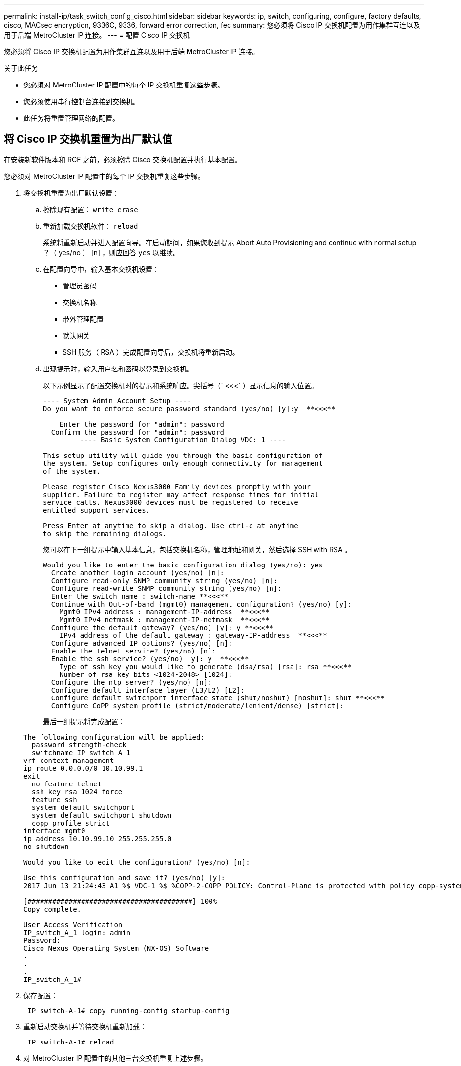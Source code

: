 ---
permalink: install-ip/task_switch_config_cisco.html 
sidebar: sidebar 
keywords: ip, switch, configuring, configure, factory defaults, cisco, MACsec encryption, 9336C, 9336, forward error correction, fec 
summary: 您必须将 Cisco IP 交换机配置为用作集群互连以及用于后端 MetroCluster IP 连接。 
---
= 配置 Cisco IP 交换机


[role="lead"]
您必须将 Cisco IP 交换机配置为用作集群互连以及用于后端 MetroCluster IP 连接。

.关于此任务
* 您必须对 MetroCluster IP 配置中的每个 IP 交换机重复这些步骤。
* 您必须使用串行控制台连接到交换机。
* 此任务将重置管理网络的配置。




== 将 Cisco IP 交换机重置为出厂默认值

[role="lead"]
在安装新软件版本和 RCF 之前，必须擦除 Cisco 交换机配置并执行基本配置。

您必须对 MetroCluster IP 配置中的每个 IP 交换机重复这些步骤。

. 将交换机重置为出厂默认设置：
+
.. 擦除现有配置： `write erase`
.. 重新加载交换机软件： `reload`
+
系统将重新启动并进入配置向导。在启动期间，如果您收到提示 Abort Auto Provisioning and continue with normal setup ？（ yes/no ） [n] ，则应回答 `yes` 以继续。

.. 在配置向导中，输入基本交换机设置：
+
*** 管理员密码
*** 交换机名称
*** 带外管理配置
*** 默认网关
*** SSH 服务（ RSA ）完成配置向导后，交换机将重新启动。


.. 出现提示时，输入用户名和密码以登录到交换机。
+
以下示例显示了配置交换机时的提示和系统响应。尖括号（` <<<` ）显示信息的输入位置。

+
[listing]
----
---- System Admin Account Setup ----
Do you want to enforce secure password standard (yes/no) [y]:y  **<<<**

    Enter the password for "admin": password
  Confirm the password for "admin": password
         ---- Basic System Configuration Dialog VDC: 1 ----

This setup utility will guide you through the basic configuration of
the system. Setup configures only enough connectivity for management
of the system.

Please register Cisco Nexus3000 Family devices promptly with your
supplier. Failure to register may affect response times for initial
service calls. Nexus3000 devices must be registered to receive
entitled support services.

Press Enter at anytime to skip a dialog. Use ctrl-c at anytime
to skip the remaining dialogs.
----
+
您可以在下一组提示中输入基本信息，包括交换机名称，管理地址和网关，然后选择 SSH with RSA 。

+
[listing]
----
Would you like to enter the basic configuration dialog (yes/no): yes
  Create another login account (yes/no) [n]:
  Configure read-only SNMP community string (yes/no) [n]:
  Configure read-write SNMP community string (yes/no) [n]:
  Enter the switch name : switch-name **<<<**
  Continue with Out-of-band (mgmt0) management configuration? (yes/no) [y]:
    Mgmt0 IPv4 address : management-IP-address  **<<<**
    Mgmt0 IPv4 netmask : management-IP-netmask  **<<<**
  Configure the default gateway? (yes/no) [y]: y **<<<**
    IPv4 address of the default gateway : gateway-IP-address  **<<<**
  Configure advanced IP options? (yes/no) [n]:
  Enable the telnet service? (yes/no) [n]:
  Enable the ssh service? (yes/no) [y]: y  **<<<**
    Type of ssh key you would like to generate (dsa/rsa) [rsa]: rsa **<<<**
    Number of rsa key bits <1024-2048> [1024]:
  Configure the ntp server? (yes/no) [n]:
  Configure default interface layer (L3/L2) [L2]:
  Configure default switchport interface state (shut/noshut) [noshut]: shut **<<<**
  Configure CoPP system profile (strict/moderate/lenient/dense) [strict]:
----
+
最后一组提示将完成配置：

+
[listing]
----
The following configuration will be applied:
  password strength-check
  switchname IP_switch_A_1
vrf context management
ip route 0.0.0.0/0 10.10.99.1
exit
  no feature telnet
  ssh key rsa 1024 force
  feature ssh
  system default switchport
  system default switchport shutdown
  copp profile strict
interface mgmt0
ip address 10.10.99.10 255.255.255.0
no shutdown

Would you like to edit the configuration? (yes/no) [n]:

Use this configuration and save it? (yes/no) [y]:
2017 Jun 13 21:24:43 A1 %$ VDC-1 %$ %COPP-2-COPP_POLICY: Control-Plane is protected with policy copp-system-p-policy-strict.

[########################################] 100%
Copy complete.

User Access Verification
IP_switch_A_1 login: admin
Password:
Cisco Nexus Operating System (NX-OS) Software
.
.
.
IP_switch_A_1#
----


. 保存配置：
+
[listing]
----
 IP_switch-A-1# copy running-config startup-config
----
. 重新启动交换机并等待交换机重新加载：
+
[listing]
----
 IP_switch-A-1# reload
----
. 对 MetroCluster IP 配置中的其他三台交换机重复上述步骤。




== 下载并安装 Cisco 交换机 NX-OS 软件

[role="lead"]
您必须将交换机操作系统文件和 RCF 文件下载到 MetroCluster IP 配置中的每个交换机。

此任务需要使用文件传输软件，例如 FTP ， TFTP ， SFTP 或 SCP ， 将文件复制到交换机。

必须对 MetroCluster IP 配置中的每个 IP 交换机重复执行这些步骤。

您必须使用支持的交换机软件版本。

https://hwu.netapp.com["NetApp Hardware Universe"]

. 下载支持的 NX-OS 软件文件。
+
https://software.cisco.com/download/home["Cisco 软件下载"]

. 将交换机软件复制到交换机： ` +copy sftp ： //root@server-IP-address/tftpboot/NX-OS-file-name bootflash ： vRF management+`
+
在此示例中， nxos.7.0.3.I4.6.bin 文件将从 SFTP 服务器 10.10.99.99 复制到本地 bootflash ：

+
[listing]
----
IP_switch_A_1# copy sftp://root@10.10.99.99/tftpboot/nxos.7.0.3.I4.6.bin bootflash: vrf management
root@10.10.99.99's password: password
sftp> progress
Progress meter enabled
sftp> get   /tftpboot/nxos.7.0.3.I4.6.bin  /bootflash/nxos.7.0.3.I4.6.bin
Fetching /tftpboot/nxos.7.0.3.I4.6.bin to /bootflash/nxos.7.0.3.I4.6.bin
/tftpboot/nxos.7.0.3.I4.6.bin                 100%  666MB   7.2MB/s   01:32
sftp> exit
Copy complete, now saving to disk (please wait)...
----
. 在每个交换机上验证交换机 NX-OS 文件是否位于每个交换机的 bootflash 目录中： `dir bootflash ：`
+
以下示例显示文件位于 ip_switch_A_1 上：

+
[listing]
----
IP_switch_A_1# dir bootflash:
                  .
                  .
                  .
  698629632    Jun 13 21:37:44 2017  nxos.7.0.3.I4.6.bin
                  .
                  .
                  .

Usage for bootflash://sup-local
 1779363840 bytes used
13238841344 bytes free
15018205184 bytes total
IP_switch_A_1#
----
. 安装交换机软件： `install all nxos bootflash ： nxos.version-number.bin`
+
安装交换机软件后，交换机将自动重新加载（重新启动）。

+
以下示例显示了 IP_switch_A_1 上的软件安装：

+
[listing]
----
IP_switch_A_1# install all nxos bootflash:nxos.7.0.3.I4.6.bin
Installer will perform compatibility check first. Please wait.
Installer is forced disruptive

Verifying image bootflash:/nxos.7.0.3.I4.6.bin for boot variable "nxos".
[####################] 100% -- SUCCESS

Verifying image type.
[####################] 100% -- SUCCESS

Preparing "nxos" version info using image bootflash:/nxos.7.0.3.I4.6.bin.
[####################] 100% -- SUCCESS

Preparing "bios" version info using image bootflash:/nxos.7.0.3.I4.6.bin.
[####################] 100% -- SUCCESS       [####################] 100%            -- SUCCESS

Performing module support checks.            [####################] 100%            -- SUCCESS

Notifying services about system upgrade.     [####################] 100%            -- SUCCESS



Compatibility check is done:
Module  bootable          Impact  Install-type  Reason
------  --------  --------------  ------------  ------
     1       yes      disruptive         reset  default upgrade is not hitless



Images will be upgraded according to following table:
Module       Image   Running-Version(pri:alt)         New-Version   Upg-Required
------  ----------   ------------------------  ------------------   ------------
     1        nxos                7.0(3)I4(1)         7.0(3)I4(6)   yes
     1        bios         v04.24(04/21/2016)  v04.24(04/21/2016)   no


Switch will be reloaded for disruptive upgrade.
Do you want to continue with the installation (y/n)?  [n] y


Install is in progress, please wait.

Performing runtime checks.         [####################] 100%    -- SUCCESS

Setting boot variables.
[####################] 100% -- SUCCESS

Performing configuration copy.
[####################] 100% -- SUCCESS

Module 1: Refreshing compact flash and upgrading bios/loader/bootrom.
Warning: please do not remove or power off the module at this time.
[####################] 100% -- SUCCESS


Finishing the upgrade, switch will reboot in 10 seconds.
IP_switch_A_1#
----
. 等待交换机重新加载，然后登录到交换机。
+
交换机重新启动后，将显示登录提示：

+
[listing]
----
User Access Verification
IP_switch_A_1 login: admin
Password:
Cisco Nexus Operating System (NX-OS) Software
TAC support: http://www.cisco.com/tac
Copyright (C) 2002-2017, Cisco and/or its affiliates.
All rights reserved.
.
.
.
MDP database restore in progress.
IP_switch_A_1#

The switch software is now installed.
----
. 验证是否已安装交换机软件： `show version`
+
以下示例显示了输出：

+
[listing]
----
IP_switch_A_1# show version
Cisco Nexus Operating System (NX-OS) Software
TAC support: http://www.cisco.com/tac
Copyright (C) 2002-2017, Cisco and/or its affiliates.
All rights reserved.
.
.
.

Software
  BIOS: version 04.24
  NXOS: version 7.0(3)I4(6)   **<<< switch software version**
  BIOS compile time:  04/21/2016
  NXOS image file is: bootflash:///nxos.7.0.3.I4.6.bin
  NXOS compile time:  3/9/2017 22:00:00 [03/10/2017 07:05:18]


Hardware
  cisco Nexus 3132QV Chassis
  Intel(R) Core(TM) i3- CPU @ 2.50GHz with 16401416 kB of memory.
  Processor Board ID FOC20123GPS

  Device name: A1
  bootflash:   14900224 kB
  usb1:               0 kB (expansion flash)

Kernel uptime is 0 day(s), 0 hour(s), 1 minute(s), 49 second(s)

Last reset at 403451 usecs after  Mon Jun 10 21:43:52 2017

  Reason: Reset due to upgrade
  System version: 7.0(3)I4(1)
  Service:

plugin
  Core Plugin, Ethernet Plugin
IP_switch_A_1#
----
. 对 MetroCluster IP 配置中的其余三个 IP 交换机重复上述步骤。




== 下载并安装 Cisco IP RCF 文件

[role="lead"]
您必须将 RCF 文件下载到 MetroCluster IP 配置中的每个交换机。

此任务需要使用文件传输软件，例如 FTP ， TFTP ， SFTP 或 SCP ， 将文件复制到交换机。

必须对 MetroCluster IP 配置中的每个 IP 交换机重复执行这些步骤。

您必须使用支持的交换机软件版本。

https://hwu.netapp.com["NetApp Hardware Universe"]

有四个 RCF 文件， MetroCluster IP 配置中的四个交换机中的每个交换机一个。您必须为所使用的交换机型号使用正确的 RCF 文件。

|===
| 交换机 | RCF 文件 


 a| 
IP_switch_A_1
 a| 
NX3232_v1.80_Switch-A1.txt



 a| 
IP_switch_A_2
 a| 
NX3232_v1.80_Switch-A2.txt



 a| 
IP_switch_B_1
 a| 
NX3232_v1.80_Switch-B1.txt



 a| 
IP_switch_B_2
 a| 
NX3232_v1.80_Switch-B2.txt

|===
.步骤
. 下载 MetroCluster IP RCF 文件。
. 将 RCF 文件复制到交换机：
+
.. 将 RCF 文件复制到第一个交换机： ` +copy sftp ： //root@ftp-server-IP-address/tftpboot/switch-specific — rCF bootflash ： vrf management+`
+
在此示例中， NX3232_v1.80_Switch-A1.txt RCF 文件将从位于 10.10.99.99 的 SFTP 服务器复制到本地 bootflash 。您必须使用 TFTP/SFTP 服务器的 IP 地址以及需要安装的 RCF 文件的文件名。

+
[listing]
----
IP_switch_A_1# copy sftp://root@10.10.99.99/tftpboot/NX3232_v1.80_Switch-A1.txt bootflash: vrf management
root@10.10.99.99's password: password
sftp> progress
Progress meter enabled
sftp> get   /tftpboot/NX3232_v1.80_Switch-A1.txt /bootflash/NX3232_v1.80_Switch-A1.txt
Fetching /tftpboot/NX3232_v1.80_Switch-A1.txt to /bootflash/NX3232_v1.80_Switch-A1.txt
/tftpboot/NX3232_v1.80_Switch-A1.txt          100% 5141     5.0KB/s   00:00
sftp> exit
Copy complete, now saving to disk (please wait)...
IP_switch_A_1#
----
.. 对其他三个交换机中的每一个交换机重复上述子步骤，确保将匹配的 RCF 文件复制到相应的交换机。


. 在每个交换机上验证 RCF 文件是否位于每个交换机的 bootflash 目录中： `dir bootflash ：`
+
以下示例显示文件位于 ip_switch_A_1 上：

+
[listing]
----
IP_switch_A_1# dir bootflash:
                  .
                  .
                  .
5514    Jun 13 22:09:05 2017  NX3232_v1.80_Switch-A1.txt
                  .
                  .
                  .

Usage for bootflash://sup-local
1779363840 bytes used
13238841344 bytes free
15018205184 bytes total
IP_switch_A_1#
----
. 在 Cisco 3132Q-V 和 Cisco 3232C 交换机上配置 TCAM 区域。
+

NOTE: 如果您没有 Cisco 3132Q-V 或 Cisco 3232C 交换机，请跳过此步骤。

+
.. 在 Cisco 3132Q-V 交换机上，设置以下 TCAM 区域：
+
[listing]
----
conf t
hardware access-list tcam region span 0
hardware access-list tcam region racl 256
hardware access-list tcam region e-racl 256
hardware access-list tcam region qos 256
----
.. 在 Cisco 3232C 交换机上，设置以下 TCAM 区域：
+
[listing]
----
conf t
hardware access-list tcam region span 0
hardware access-list tcam region racl-lite 0
hardware access-list tcam region racl 256
hardware access-list tcam region e-racl 256
hardware access-list tcam region qos 256
----
.. 设置 TCAM 区域后，保存配置并重新加载交换机：
+
[listing]
----
copy running-config startup-config
reload
----


. 将匹配的 RCF 文件从本地 bootflash 复制到每个交换机上的运行配置： `copy bootflash ： switch-specific-RCF.txt running-config`
. 将 RCF 文件从正在运行的配置复制到每个交换机上的启动配置： `copy running-config startup-config`
+
您应看到类似于以下内容的输出：

+
[listing]
----
IP_switch_A_1# copy bootflash:NX3232_v1.80_Switch-A1.txt running-config
IP_switch-A-1# copy running-config startup-config
----
. 重新加载交换机： `reload`
+
[listing]
----
IP_switch_A_1# reload
----
. 对 MetroCluster IP 配置中的其他三台交换机重复上述步骤。




== 在 Cisco 9336C 交换机上配置 MACsec 加密

[role="lead"]
您只能在站点之间运行的 WAN ISL 端口上配置 MACsec 加密。在应用正确的 RCF 文件后，您必须配置 MACsec 。



=== MAC 的许可要求

MACsec 需要安全许可证。有关 Cisco NX-OS 许可方案以及如何获取和申请许可证的完整说明，请参见 https://www.cisco.com/c/en/us/td/docs/switches/datacenter/sw/nx-os/licensing/guide/b_Cisco_NX-OS_Licensing_Guide/b_Cisco_NX-OS_Licensing_Guide_chapter_01.html["《 Cisco NX-OS 许可指南》"]



=== 在 MetroCluster IP 配置中启用 Cisco MACsec 加密 WAN ISL

[role="lead"]
您可以在 MetroCluster IP 配置中为 WAN ISL 上的 Cisco 9336C 交换机启用 MACsec 加密。

. 进入全局配置模式： `configure terminal`
+
[listing]
----
IP_switch_A_1# configure terminal
IP_switch_A_1(config)#
----
. 在设备上启用 MACsec 和 MKA ： `feature MACsec`
+
[listing]
----
IP_switch_A_1(config)# feature macsec
----
. 将运行配置复制到启动配置： `copy running-config startup-config`
+
[listing]
----
IP_switch_A_1(config)# copy running-config startup-config
----




=== 在 MetroCluster IP 配置中禁用 Cisco MACsec 加密 WAN ISL

[role="lead"]
在 MetroCluster IP 配置中，您可能需要对 WAN ISL 上的 Cisco 9336C 交换机禁用 MACsec 加密。

. 进入全局配置模式： `configure terminal`
+
[listing]
----
IP_switch_A_1# configure terminal
IP_switch_A_1(config)#
----
. 在设备上禁用 MACsec 配置： `mAcSEC shutdown`
+
[listing]
----
IP_switch_A_1(config)# macsec shutdown
----
+

NOTE: 选择 no 选项将还原 MACsec 功能。

. 选择已配置 MAC 的接口。
+
您可以指定接口类型和标识。对于以太网端口，请使用以太网插槽 / 端口。

+
[listing]
----
IP_switch_A_1(config)# interface ethernet 1/15
switch(config-if)#
----
. 删除接口上配置的密钥链，策略和回退密钥链以删除 MACsec 配置： `no MACsec keychain keychain-name policy policy-name backfally-keychain keychain-name`
+
[listing]
----
IP_switch_A_1(config-if)# no macsec keychain kc2 policy abc fallback-keychain fb_kc2
----
. 对配置了 MACsec 的所有接口重复步骤 3 和 4 。
. 将运行配置复制到启动配置： `copy running-config startup-config`
+
[listing]
----
IP_switch_A_1(config)# copy running-config startup-config
----




=== 配置 MACsec 密钥链和密钥

[role="lead"]
您可以在配置上创建一个或多个 MACsec 密钥链。

* 密钥生命周期和无结果密钥滚动 *

一个 MACsec 密钥链可以具有多个预共享密钥（ PSK ），每个密钥都配置有一个密钥 ID 和一个可选的生命周期。密钥生命周期用于指定密钥激活和到期的时间。如果没有生命周期配置，则默认生命周期为无限制。如果配置了生命周期，则在生命周期到期后， MKA 将转至密钥链中的下一个已配置的预共享密钥。密钥的时区可以是本地或 UTC 。默认时区为 UTC 。如果配置第二个密钥（在密钥链中）并为第一个密钥配置有效期，则密钥可以滚动到同一个密钥链中的第二个密钥。当第一个密钥的生命周期到期时，它会自动滚动到列表中的下一个密钥。如果在链路两端同时配置了同一个密钥，则密钥滚动将无中断（即，密钥在不中断流量的情况下进行回滚）。

* 回退密钥 *

由于密钥 / 密钥名称（ CKN ）不匹配或交换机与对等方之间的密钥持续时间有限， MACsec 会话可能会失败。如果 MAC 秒会话失败，则如果配置了回退密钥，则回退会话可以接管。回退会话可防止因主会话故障而导致停机，并允许用户有时间修复导致故障的密钥问题描述。如果主会话无法启动，回退密钥还会提供备份会话。此功能为可选功能。

. 进入全局配置模式： `configure terminal`
+
[listing]
----
IP_switch_A_1# configure terminal
IP_switch_A_1(config)#
----
. 要隐藏加密的密钥八位字节字符串，请将 show running-config 和 show startup-config 命令输出中的字符串替换为通配符：
+
[listing]
----
IP_switch_A_1(config)# key-chain macsec-psk no-show
----
+
注意

+
将配置保存到文件时，八位组字符串也会隐藏。

+
默认情况下， psk 密钥以加密格式显示，并且可以轻松解密。此命令仅适用于 MACsec 密钥链。

. 创建一个 MACsec 密钥链以存放一组 MACsec 密钥并进入 MACsec 密钥链配置模式： `key chain name MACsec`
+
[listing]
----
IP_switch_A_1(config)# key chain 1 macsec
IP_switch_A_1(config-macseckeychain)#
----
. 创建一个 MACsec 密钥并进入 MACsec 密钥配置模式： `key key-id`
+
此范围为 1 到 32 个十六进制数字键字符串，最大大小为 64 个字符。

+
[listing]
----
IP_switch_A_1 switch(config-macseckeychain)# key 1000
IP_switch_A_1 (config-macseckeychain-macseckey)#
----
. 配置密钥的八位字节字符串： `key-octet-string octet-string code-string code-oremorm AES_128_CMAC _ AES_256_CMAC`
+
[listing]
----
IP_switch_A_1(config-macseckeychain-macseckey)# key-octet-string abcdef0123456789abcdef0123456789abcdef0123456789abcdef0123456789
cryptographic-algorithm AES_256_CMAC
----
+

NOTE: 八位字节字符串参数最多可包含 64 个十六进制字符。八位字节密钥在内部进行编码，因此明文中的密钥不会显示在 running-config MACsec 命令的输出中。

. 配置密钥的发送生命周期（以秒为单位）： `sEnd-lifetime start-time duration`
+
[listing]
----
IP_switch_A_1(config-macseckeychain-macseckey)# send-lifetime 00:00:00 Oct 04 2020 duration 100000
----
+
默认情况下，设备会将开始时间视为 UTC 。start-time 参数是密钥生效的日期和日期时间。duration 参数是指以秒为单位的生命周期长度。最大长度为 2147483646 秒（约为 68 年）。

. 将运行配置复制到启动配置： `copy running-config startup-config`
+
[listing]
----
IP_switch_A_1(config)# copy running-config startup-config
----
. 显示密钥链配置： `show keychain name`
+
[listing]
----
IP_switch_A_1(config-macseckeychain-macseckey)# show key chain 1
----




=== 配置 MAC 秒策略

. 进入全局配置模式： `configure terminal`
+
[listing]
----
IP_switch_A_1# configure terminal
IP_switch_A_1(config)#
----
. 创建一个 MACsec 策略： `mAcSEC policy name`
+
[listing]
----
IP_switch_A_1(config)# macsec policy abc
IP_switch_A_1(config-macsec-policy)#
----
. 配置以下密码之一 GCM-AES-128 ， GCM-AES-256 ， GCM-AES-XPN-128 或 GCM-AES-XPN-256 ： `ciphere-suite name`
+
[listing]
----
IP_switch_A_1(config-macsec-policy)# cipher-suite GCM-AES-256
----
. 配置密钥服务器优先级以在密钥交换期间中断对等方之间的关系： `key-server-priority number`
+
[listing]
----
switch(config-macsec-policy)# key-server-priority 0
----
. 配置安全策略以定义数据和控制数据包的处理方式： `secury-policy security policy`
+
从以下选项中选择一个安全策略：

+
** must secure —未传输 MAC 秒标头的数据包将被丢弃
** should secure —允许未传输 MAC 秒标头的数据包（这是默认值）


+
[listing]
----
IP_switch_A_1(config-macsec-policy)# security-policy should-secure
----
. 配置重放保护窗口，使安全接口不接受小于配置窗口大小的数据包： `window-size number`
+

NOTE: 重放保护窗口大小表示 MACsec 接受且不丢弃的序列外帧的最大数量。范围为 0 到 596000000 。

+
[listing]
----
IP_switch_A_1(config-macsec-policy)# window-size 512
----
. 配置以秒为单位的时间以强制重新设置 SAK 密钥： `sAK expiry-time`
+
您可以使用此命令将会话密钥更改为可预测的时间间隔。默认值为 0 。

+
[listing]
----
IP_switch_A_1(config-macsec-policy)# sak-expiry-time 100
----
. 在加密开始的第 2 层帧中配置以下机密性偏移之一： `conf-offsetconfidentiality offset`
+
从以下选项中进行选择：

+
** CONF 偏移 -0 。
** CON-offset-30 。
** CONF 偏移 -50 。


+
[listing]
----
IP_switch_A_1(config-macsec-policy)# conf-offset CONF-OFFSET-0
----
+
+ 注意：中间交换机可能需要使用此命令来使用 MPLS 标记等数据包标头（ DMAC ， SMaC ， etype ）。

. 将运行配置复制到启动配置： `copy running-config startup-config`
+
[listing]
----
IP_switch_A_1(config)# copy running-config startup-config
----
. 显示 MACsec 策略配置： `sHow MACsec policy`
+
[listing]
----
IP_switch_A_1(config-macsec-policy)# show macsec policy
----




=== 验证 MACsec 配置

. 在配置中的第二台交换机上重复上述所有过程以建立 MACsec 会话。
. 运行以下命令以验证这两个交换机是否已成功加密：
+
.. Run ： `s如何执行 MACsec MKA 摘要`
.. Run ： `s如何执行 MACsec MKA 会话`
.. Run ： `s如何处理 MACsec MKA 统计信息`


+
您可以使用以下命令验证 MACsec 配置：

+
+

+
|===
| 命令 | 显示有关 ... 的信息 


 a| 
`s如何使用 MACsec MKA 会话接口键入 lot/ 端口号`
 a| 
特定接口或所有接口的 MACsec MKA 会话



 a| 
`s如何使用密钥链名称`
 a| 
密钥链配置



 a| 
`s如何执行 MACsec MKA 摘要`
 a| 
MACsec MKA 配置



 a| 
`s如何使用 MACsec policy policy-name`
 a| 
特定 MACsec 策略或所有 MACsec 策略的配置

|===




=== 在 WAN ISL 端口上配置 MACsec 回退密钥

[role="lead"]
如果主会话因密钥 / 密钥名称（ CKN ）不匹配或交换机与对等方之间的密钥持续时间有限而失败，您可以配置回退密钥以启动备份会话。

. 进入全局配置模式： `configure terminal`
+
[listing]
----
IP_switch_A_1# configure terminal
IP_switch_A_1(config)#
----
. 指定要配置的接口。
+
您可以指定接口类型和标识。对于以太网端口，请使用 `以太网插槽 / 端口`

+
[listing]
----
IP_switch_A_1(config)# interface ethernet 1/15
switch(config-if)#
----
. 指定因密钥 / 密钥 ID 不匹配或密钥到期而导致 MACsec 会话失败后使用的回退密钥链： `mAcSEC keychain keychain-name policy policy-name backfally-keychain keychain keychain-name`
+

NOTE: 在继续此步骤之前，您应使用 _Configuring a MACsec key chain and keys_ 步骤配置回退密钥链。

+
[listing]
----
IP_switch_A_1(config-if)# macsec keychain kc2 policy abc fallback-keychain fb_kc2
----
. 重复上述步骤，使用 MACsec 配置其他 WAN ISL 端口。
. 将运行配置复制到启动配置： `copy running-config startup-config`
+
[listing]
----
IP_switch_A_1(config)# copy running-config startup-config
----




== 为使用 25 Gbps 连接的系统设置正向错误更正

[role="lead"]
如果您的系统配置为使用 25 Gbps 连接，则在应用 RCF 文件后，您需要手动将正向错误更正（ FEC ）参数设置为关闭。RCF 文件不应用此设置。

在执行此操作步骤之前，必须为 25 Gbps 端口布线。

link:port_usage_3232c_9336c.html["Cisco 3232C 或 Cisco 9336C 交换机的平台端口分配"]

此任务仅适用于使用 25 Gbps 连接的适用场景平台：• AFF A300 • FAS 8200 • FAS 500f • AFF A250

必须对 MetroCluster IP 配置中的所有四台交换机执行此任务。

. 在连接到控制器模块的每个 25 Gbps 端口上将 FEC 参数设置为 off ，然后将正在运行的配置复制到启动配置：
+
.. 进入配置模式： `config t`
.. 指定要配置的 25-Gbps 接口： `interface interface-ID`
.. 将 FEC 设置为 off ： `fEC off`
.. 对交换机上的每个 25 Gbps 端口重复上述步骤。
.. 退出配置模式： `exit`


+
以下示例显示了针对交换机 IP_switch_A_1 上的接口 Ethernet1/2/1 的命令：

+
+

+
[listing]
----
IP_switch_A_1# conf t
IP_switch_A_1(config)# interface Ethernet1/25/1
IP_switch_A_1(config-if)# fec off
IP_switch_A_1(config-if)# exit
IP_switch_A_1(config-if)# end
IP_switch_A_1# copy running-config startup-config
----
. 对 MetroCluster IP 配置中的其他三台交换机重复上述步骤。

